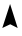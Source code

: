 SplineFontDB: 3.0
FontName: DaisyMiniFF
FullName: DaisyMiniFF
FamilyName: Daisy
Weight: Regular
Copyright: Copyright (c) 2019, Michinari Nukazawa/project daisy bell
UComments: "2019-3-7: Created with FontForge (http://fontforge.org)"
Version: 0.0001
ItalicAngle: 0
UnderlinePosition: -99.328
UnderlineWidth: 50.176
Ascent: 700
Descent: 324
InvalidEm: 0
LayerCount: 2
Layer: 0 0 "+gMyXYgAA" 1
Layer: 1 0 "+Uk2XYgAA" 0
XUID: [1021 472 2115419283 5828620]
FSType: 0
OS2Version: 0
OS2_WeightWidthSlopeOnly: 0
OS2_UseTypoMetrics: 1
CreationTime: 1551960182
ModificationTime: 1551961940
PfmFamily: 17
TTFWeight: 400
TTFWidth: 5
LineGap: 94
VLineGap: 0
OS2TypoAscent: 0
OS2TypoAOffset: 1
OS2TypoDescent: 0
OS2TypoDOffset: 1
OS2TypoLinegap: 94
OS2WinAscent: 0
OS2WinAOffset: 1
OS2WinDescent: 0
OS2WinDOffset: 1
HheadAscent: 0
HheadAOffset: 1
HheadDescent: 0
HheadDOffset: 1
OS2Vendor: 'PfEd'
MarkAttachClasses: 1
DEI: 91125
LangName: 1033
Encoding: ISO8859-1
UnicodeInterp: none
NameList: AGL For New Fonts
DisplaySize: -48
AntiAlias: 1
FitToEm: 0
WinInfo: 64 16 8
BeginPrivate: 0
EndPrivate
TeXData: 1 0 0 346030 173015 115343 0 1048576 115343 783286 444596 497025 792723 393216 433062 380633 303038 157286 324010 404750 52429 2506097 1059062 262144
BeginChars: 256 1

StartChar: A
Encoding: 65 65 0
Width: 499
VWidth: 0
Flags: HW
LayerCount: 2
Fore
SplineSet
59 0 m 1
 258 613 l 29
 453 0 l 1
 262 96 l 25
 59 0 l 1
EndSplineSet
Validated: 1
EndChar
EndChars
EndSplineFont
